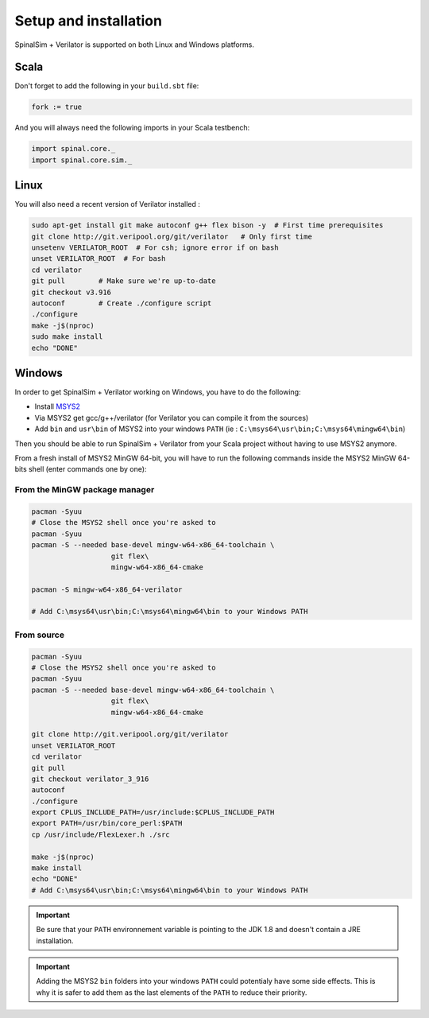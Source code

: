 
Setup and installation
==========================================


SpinalSim + Verilator is supported on both Linux and Windows platforms.

Scala
^^^^^

Don't forget to add the following in your ``build.sbt`` file:

.. code-block:: scala

   fork := true

And you will always need the following imports in your Scala testbench:

.. code-block:: scala

   import spinal.core._
   import spinal.core.sim._

Linux
^^^^^

You will also need a recent version of Verilator installed :

.. code-block:: sh

   sudo apt-get install git make autoconf g++ flex bison -y  # First time prerequisites
   git clone http://git.veripool.org/git/verilator   # Only first time
   unsetenv VERILATOR_ROOT  # For csh; ignore error if on bash
   unset VERILATOR_ROOT  # For bash
   cd verilator
   git pull        # Make sure we're up-to-date
   git checkout v3.916
   autoconf        # Create ./configure script
   ./configure
   make -j$(nproc)
   sudo make install
   echo "DONE"

Windows
^^^^^^^

In order to get SpinalSim + Verilator working on Windows, you have to do the following:

* Install `MSYS2 <https://www.msys2.org/>`_
* Via MSYS2 get gcc/g++/verilator (for Verilator you can compile it from the sources)
* Add ``bin`` and ``usr\bin`` of MSYS2 into your windows ``PATH`` (ie : ``C:\msys64\usr\bin;C:\msys64\mingw64\bin``)

Then you should be able to run SpinalSim + Verilator from your Scala project without having to use MSYS2 anymore.

From a fresh install of MSYS2 MinGW 64-bit, you will have to run the following commands inside the MSYS2 MinGW 64-bits shell (enter commands one by one):

From the MinGW package manager
~~~~~~~~~~~~~~~~~~~~~~~~~~~~~~

.. code-block:: sh

   pacman -Syuu
   # Close the MSYS2 shell once you're asked to
   pacman -Syuu
   pacman -S --needed base-devel mingw-w64-x86_64-toolchain \
                      git flex\
                      mingw-w64-x86_64-cmake

   pacman -S mingw-w64-x86_64-verilator
   
   # Add C:\msys64\usr\bin;C:\msys64\mingw64\bin to your Windows PATH
   
From source
~~~~~~~~~~~

.. code-block:: sh

   pacman -Syuu
   # Close the MSYS2 shell once you're asked to
   pacman -Syuu
   pacman -S --needed base-devel mingw-w64-x86_64-toolchain \
                      git flex\
                      mingw-w64-x86_64-cmake

   git clone http://git.veripool.org/git/verilator  
   unset VERILATOR_ROOT
   cd verilator
   git pull        
   git checkout verilator_3_916
   autoconf      
   ./configure
   export CPLUS_INCLUDE_PATH=/usr/include:$CPLUS_INCLUDE_PATH
   export PATH=/usr/bin/core_perl:$PATH
   cp /usr/include/FlexLexer.h ./src

   make -j$(nproc)
   make install
   echo "DONE"
   # Add C:\msys64\usr\bin;C:\msys64\mingw64\bin to your Windows PATH

.. important::
   Be sure that your ``PATH`` environnement variable is pointing to the JDK 1.8 and doesn't contain a JRE installation.

.. important::
   Adding the MSYS2 ``bin`` folders into your windows ``PATH`` could potentialy have some side effects.
   This is why it is safer to add them as the last elements of the ``PATH`` to reduce their priority.
